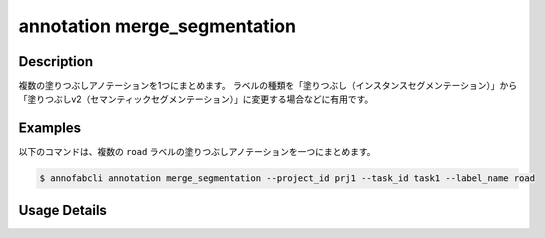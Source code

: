 ==========================================
annotation merge_segmentation
==========================================

Description
=================================
複数の塗りつぶしアノテーションを1つにまとめます。
ラベルの種類を「塗りつぶし（インスタンスセグメンテーション）」から「塗りつぶしv2（セマンティックセグメンテーション）」に変更する場合などに有用です。


Examples
=================================


以下のコマンドは、複数の ``road`` ラベルの塗りつぶしアノテーションを一つにまとめます。

.. code-block::

    $ annofabcli annotation merge_segmentation --project_id prj1 --task_id task1 --label_name road



Usage Details
=================================

.. argparse::
    :ref: annofabcli.annotation.merge_segmentation.add_parser
    :prog: annofabcli annotation merge_segmentation
    :nosubcommands:
    :nodefaultconst:

